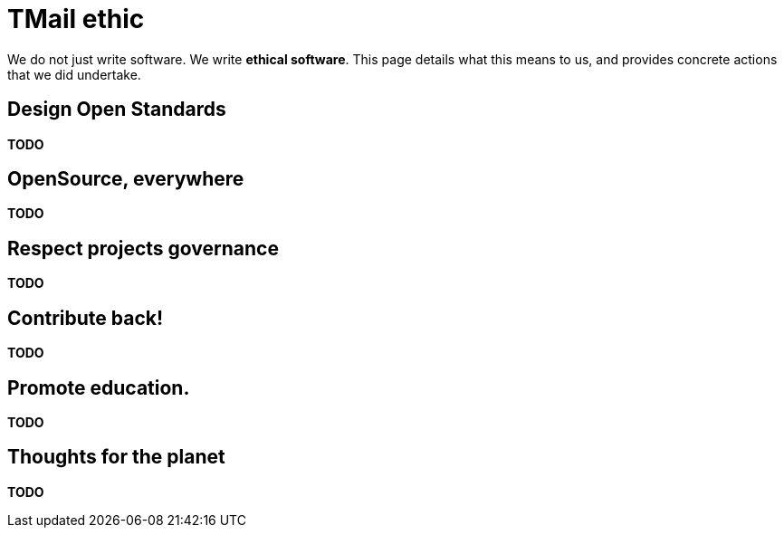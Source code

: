 = TMail ethic
:navtitle: TMail ethic

We do not just write software. We write **ethical software**. This page details what this
means to us, and provides concrete actions that we did undertake.

== Design Open Standards

**TODO**

== OpenSource, everywhere

**TODO**

== Respect projects governance

**TODO**

== Contribute back!

**TODO**

== Promote education.

**TODO**

== Thoughts for the planet

**TODO**
